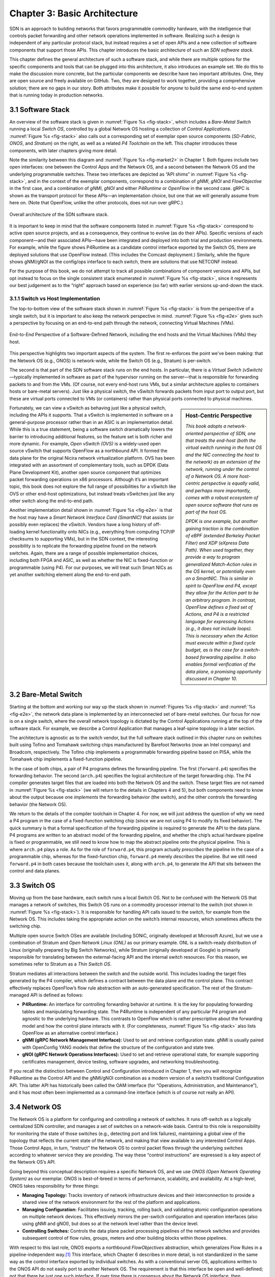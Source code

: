 Chapter 3:  Basic Architecture
===============================

SDN is an approach to building networks that favors programmable
commodity hardware, with the intelligence that controls packet
forwarding and other network operations implemented in software.
Realizing
such a design is independent of any particular protocol stack, but
instead requires a set of open APIs and a new collection of software
components that support those APIs. This chapter introduces the basic
architecture of such an *SDN software stack*.

This chapter defines the general architecture of such a software
stack, and while there are multiple options for the specific
components and tools that can be plugged into this architecture, it
also introduces an example set. We do this to make the discussion more
concrete, but the particular components we describe have two important
attributes. One, they are open source and freely available on GitHub.
Two, they are designed to work together, providing a comprehensive
solution; there are no gaps in our story. Both attributes make it
possible for *anyone* to build the same end-to-end system that is
running today in production networks.

3.1 Software Stack
-------------------

An overview of the software stack is given in :numref:`Figure %s
<fig-stack>`, which includes a *Bare-Metal Switch* running a local
*Switch OS*, controlled by a global Network OS hosting a collection of
*Control Applications*. :numref:`Figure %s <fig-stack>` also calls out
a corresponding set of exemplar open source components (*SD-Fabric*,
*ONOS*, and *Stratum*) on the right, as well as a related *P4
Toolchain* on the left. This chapter introduces these components, with
later chapters giving more detail.

Note the similarity between this diagram and :numref:`Figure %s
<fig-market2>` in Chapter 1. Both figures include two open
interfaces: one between the Control Apps and the Network OS, and a
second between the Network OS and the underlying programmable
switches. These two interfaces are depicted as “API shims” in
:numref:`Figure %s <fig-stack>`, and in the context of the exemplar
components, correspond to a combination of *gNMI*, *gNOI* and
*FlowObjective* in the first case, and a combination of *gNMI*, *gNOI*
and either *P4Runtime* or *OpenFlow* in the second case.  gRPC is
shown as the transport protocol for these APIs—an implementation
choice, but one that we will generally assume from here 
on. (Note that OpenFlow, unlike the other protocols, does not run over gRPC.)


.. _fig-stack:
.. figure:: figures/Slide08.png
    :width: 550px
    :align: center

    Overall architecture of the SDN software stack.

It is important to keep in mind that the software components listed in
:numref:`Figure %s <fig-stack>` correspond to active open source
projects, and as a consequence, they continue to evolve (as do their
APIs). Specific versions of each component—and their associated
APIs—have been integrated and deployed into both trial and production
environments. For example, while the figure shows P4Runtime as a
candidate control interface exported by the Switch OS, there are
deployed solutions that use OpenFlow instead. (This includes the
Comcast deployment.) Similarly, while the figure shows gNMI/gNOI as
the config/ops interface to each switch, there are solutions that use
NETCONF instead.

For the purpose of this book, we do not attempt to track all possible
combinations of component versions and APIs, but opt instead to focus
on the single consistent stack enumerated in :numref:`Figure %s
<fig-stack>`, since it represents our best judgement as to the “right”
approach based on experience (so far) with earlier versions up-and-down
the stack.

3.1.1 Switch vs Host Implementation
~~~~~~~~~~~~~~~~~~~~~~~~~~~~~~~~~~~~~~~~~~~~~

The top-to-bottom view of the software stack shown in :numref:`Figure
%s <fig-stack>` is from the perspective of a single switch, but it is
important to also keep the network perspective in
mind. :numref:`Figure %s <fig-e2e>` gives such a perspective by
focusing on an end-to-end path through the network, connecting
Virtual Machines (VMs).

.. _fig-e2e:
.. figure:: figures/Slide19.png
    :width: 500px
    :align: center

    End-to-End Perspective of a Software-Defined Network, including
    the end hosts and the Virtual Machines (VMs) they host.

This perspective highlights two important aspects of the system. The
first re-enforces the point we've been making: that the Network OS
(e.g., ONOS) is network-wide, while the Switch OS (e.g., Stratum) is
per-switch.

The second is that part of the SDN software stack runs on the end
hosts. In particular, there is a *Virtual Switch (vSwitch)*—typically
implemented in software as part of the hypervisor 
running on the server—that is responsible for forwarding packets to
and from the VMs. (Of course, not every end-host runs VMs, but a
similar architecture applies to containers hosts or bare-metal servers).
Just like a physical switch,
the vSwitch forwards packets from input port to output port, but these
are virtual ports connected to VMs (or containers) rather than physical ports
connected to physical machines.

.. sidebar:: Host-Centric Perspective

	*This book adopts a network-oriented perspective of SDN, one
	that treats the end-host (both the virtual switch running in
	the host OS and the NIC connecting the host to the network) as
	an extension of the network, running under the control of a
	Network OS. A more host-centric perspective is equally valid,
	and perhaps more importantly, comes with a robust ecosystem of
	open source software that runs as part of the host OS.*

	*DPDK is one example, but another gaining traction is the
	combination of eBPF (extended Berkeley Packet Filter) and XDP
	(eXpress Data Path). When used together, they provide a way to
	program generalized Match-Action rules in the OS kernel, or
	potentially even on a SmartNIC.  This is similar in spirit to
	OpenFlow and P4, except they allow for the Action part to be
	an arbitrary program. In contrast, OpenFlow defines a fixed
	set of Actions, and P4 is a restricted language for expressing
	Actions (e.g., it does not include loops). This is necessary
	when the Action must execute within a fixed cycle budget, as
	is the case for a switch-based forwarding pipeline. It also
	enables formal verification of the data plane, a promising
	opportunity discussed in Chapter 10.*

Fortunately, we can view a vSwitch as behaving just like a physical
switch, including the APIs it supports. That a vSwitch is implemented
in software on a general-purpose processor rather than in an ASIC is
an implementation detail. While this is a true statement, being a
software switch dramatically lowers the barrier to introducing
additional features, so the feature set is both richer and more
dynamic. For example, *Open vSwitch (OVS)* is a widely-used open
source vSwitch that supports OpenFlow as a northbound API. It formed
the data plane for the original Nicira network virtualization
platform. OVS has been integrated with an assortment of
complementary tools, such as DPDK (Data Plane Development Kit), another open source
component that optimizes packet forwarding operations on x86 processors. Although it’s an
important topic, this book does not explore the full range of
possibilities for a vSwitch like OVS or other end-host optimizations,
but instead treats vSwitches just like any other switch along the end-to-end
path.

Another implementation detail shown in :numref:`Figure %s <fig-e2e>`
is that the host may have a *Smart Network Interface Card (SmartNIC)*
that assists (or possibly even replaces) the vSwitch. Vendors have a
long history of off-loading kernel functionality onto NICs (e.g.,
everything from computing TCP/IP checksums to supporting VMs), but in
the SDN context, the interesting possibility is to replicate the
forwarding pipeline found on the network switches. Again, there are a
range of possible implementation choices, including both FPGA and
ASIC, as well as whether the NIC is fixed-function or programmable
(using P4). For our purposes, we will treat such Smart NICs as yet
another switching element along the end-to-end path.	

3.2 Bare-Metal Switch
-------------------------

Starting at the bottom and working our way up the stack shown in
:numref:`Figures %s <fig-stack>` and :numref:`%s <fig-e2e>`, the
network data plane is implemented by an interconnected set of
bare-metal switches. Our focus for now is on a single switch, where the
overall network topology is dictated by the Control Applications
running at the top of the software stack. For example, we describe a
Control Application that manages a leaf-spine topology in a later
section.

The architecture is agnostic as to the switch vendor, but the full
software stack outlined in this chapter runs on switches built using
Tofino and Tomahawk switching chips manufactured by Barefoot Networks
(now an Intel company) and Broadcom, respectively. The Tofino chip
implements a programmable forwarding pipeline based on PISA, while the
Tomahawk chip implements a fixed-function pipeline.

In the case of both chips, a pair of P4 programs defines the
forwarding pipeline. The first (``forward.p4``) specifies the
forwarding behavior. The second (``arch.p4``) specifies the logical
architecture of the target forwarding chip. The P4 compiler
generates target files that are loaded into both the Network OS and
the switch. These target files are not named in :numref:`Figure %s
<fig-stack>` (we will return to the details in Chapters 4 and 5), but
both components need to know about the output because one *implements*
the forwarding behavior (the switch), and the other *controls* the
forwarding behavior (the Network OS).

We return to the details of the compiler toolchain in Chapter 4. For
now, we will just address the question of why we need a P4 program in
the case of a fixed-function switching chip (since we are not using P4
to modify its fixed behavior). The quick summary is that a formal
specification of the forwarding pipeline is required to generate the
API to the data plane.  P4 programs are written to an abstract model
of the forwarding pipeline, and whether the chip’s actual hardware
pipeline is fixed or programmable, we still need to know how to map
the abstract pipeline onto the physical pipeline. This is where
``arch.p4`` plays a role. As for the role of ``forward.p4``, this
program actually *prescribes* the pipeline in the case of a
programmable chip, whereas for the fixed-function chip, ``forward.p4``
merely *describes* the pipeline. But we still need ``forward.p4`` in
both cases because the toolchain uses it, along with ``arch.p4``, to
generate the API that sits between the control and data planes.

3.3 Switch OS
-------------------

Moving up from the base hardware, each switch runs a local Switch
OS. Not to be confused with the Network OS that manages a network of
switches, this Switch OS runs on a commodity processor internal to
the switch (not shown in :numref:`Figure %s <fig-stack>`). It is
responsible for handling API calls issued to the switch, for example
from the Network OS. This includes taking the appropriate action on
the switch’s internal resources, which sometimes affects the switching
chip.

Multiple open source Switch OSes are available (including SONiC,
originally developed at Microsoft Azure), but we use a combination of
Stratum and *Open Network Linux (ONL)* as our primary example. ONL is
a switch-ready distribution of Linux (originally prepared by
Big Switch Networks), while Stratum (originally developed at Google) is
primarily responsible for translating between the external-facing API
and the internal switch resources. For this reason, we sometimes refer
to Stratum as a *Thin Switch OS*.

Stratum mediates all interactions between the switch and the outside
world. This includes loading the target files generated by the P4
compiler, which defines a contract between the data plane and the
control plane. This contract effectively replaces OpenFlow’s flow rule
abstraction with an auto-generated specification. The rest of the
Stratum-managed API is defined as follows:

* **P4Runtime:** An interface for controlling forwarding behavior at
  runtime. It is the key for populating forwarding tables and
  manipulating forwarding state. The P4Runtime is independent of any
  particular P4 program and agnostic to the underlying hardware. This
  contrasts to OpenFlow which is rather prescriptive about the
  forwarding model and how the control plane interacts with it.
  (For completeness, :numref:`Figure %s
  <fig-stack>` also lists OpenFlow as an alternative control interface.)
  
* **gNMI (gRPC Network Management Interface):** Used to set and
  retrieve configuration state. gNMI is usually paired with OpenConfig
  YANG models that define the structure of the configuration and state
  tree.
  
* **gNOI (gRPC Network Operations Interfaces):** Used to set and
  retrieve operational state, for example supporting certificates
  management, device testing, software upgrades, and networking
  troubleshooting.
  
If you recall the distinction between Control and Configuration
introduced in Chapter 1, then you will recognize P4Runtime as the
Control API and the gNMI/gNOI combination as a modern version of a
switch’s traditional Configuration API. This latter API has
historically been called the OAM interface (for “Operations,
Administration, and Maintenance”), and it has most often been
implemented as a command-line interface (which is of course not really
an API).

3.4 Network OS
-------------------

The Network OS is a platform for configuring and controlling a network
of switches. It runs off-switch as a logically centralized
SDN controller, and manages a set of switches on a network-wide
basis. Central to this role is responsibility for monitoring the state
of those switches (e.g., detecting port and link failures),
maintaining a global view of the topology that reflects the current
state of the network, and making that view available to any interested
Control Apps. Those Control Apps, in turn, “instruct” the Network OS
to control packet flows through the underlying switches according to
whatever service they are providing. The way these “control
instructions” are expressed is a key aspect of the Network OS’s API.

Going beyond this conceptual description requires a specific Network
OS, and we use *ONOS (Open Network Operating System)* as our
exemplar. ONOS is best-of-breed in terms of performance, scalability,
and availability. At a high-level, ONOS takes responsibility for three
things:

* **Managing Topology:** Tracks inventory of network infrastructure
  devices and their interconnection to provide a shared view of the
  network environment for the rest of the platform and applications.
  
* **Managing Configuration:** Facilitates issuing, tracking, rolling
  back, and validating atomic configuration operations on multiple
  network devices. This effectively mirrors the per-switch
  configuration and operation interfaces (also using gNMI and gNOI),
  but does so at the network level rather than the device level.
  
* **Controlling Switches:** Controls the data plane packet
  processing pipelines of the network switches and provides subsequent control
  of flow rules, groups, meters and other building blocks within those
  pipelines.
  
With respect to this last role, ONOS exports a northbound
*FlowObjectives* abstraction, which generalizes Flow Rules in a
pipeline-independent way.\ [#]_ This interface, which Chapter 6
describes in more detail, is not standardized in the same way as the
control interface exported by individual switches. As with a
conventional server OS, applications written to the ONOS
API do not easily port to another Network OS. The requirement is that
this interface be open and well-defined; not that there be just one
such interface. If over time there is consensus about the Network OS
interface, then applications will be more easily portable. But just as
with server operating systems, the higher one goes up the software
stack, the more difficult it becomes to reach such a consensus.

.. [#] We make no claim that FlowObjectives are an ideal interface for
       controlling a switch. They evolved out of necessity, allowing
       developers to deal with different pipelines. Defining a general
       interface is the subject of ongoing research.

Finally, although :numref:`Figure %s <fig-stack>` does not show any
details about the internals of ONOS, to better appreciate the role it
plays in the larger scheme of things, we note that the most critical
subsystem in any Network OS is a *Scalable Key/Value Store*. Because
ONOS provides a logically centralized view of the network, the key to
its performance, scalability, and availability is how it stores that
state. In the case of ONOS, this store is provided by a companion open
source project, called Atomix, which implements the RAFT consensus
algorithm. Storage services like Atomix are the cornerstone of nearly
all horizontally scalable cloud services today, as Chapter 6 describes
in more detail.

3.5 Leaf-Spine Fabric
---------------------------

Because we use ONOS as the Network OS, we are limited to ONOS-hosted
SDN Control Applications. For illustrative purposes, we use SD-Fabric as
that Control App. SD-Fabric implements a *leaf-spine* fabric on a
network of programmable switches. This means SD-Fabric dictates a
particular network topology: a leaf-spine topology common to
datacenter clusters. As outlined in Section 2.3, this topology
includes a set of leaf switches, each of which serves as a Top-of-Rack
switch (i.e., it connects all the servers in a single rack), where the
leaf switches are, in turn, interconnected by a set of spine switches.

At a high level, SD-Fabric plays three roles. First, it provides a
switching fabric that interconnects servers—and the VMs running on
those servers—in a multi-rack cluster. Second, it connects the cluster
as a whole upstream to peer networks, including the Internet, using
BGP (i.e., it behaves much like a router). Third, it connects the
cluster as a whole to downstream access networks (i.e., it terminates
access network technologies like PON and LTE/5G). In other words,
instead of thinking about SD-Fabric as a conventional leaf-spine fabric
that’s locked away in some datacenter, SD-Fabric is best viewed an
interconnect running at the network edge, helping to bridge
access-specific edge clouds to IP-based datacenter clouds.

In terms of implementation, SD-Fabric actually corresponds to a suite of
Control Apps running on ONOS, as opposed to a single app. This suite
supports several control plane features, including:

* VLANs and L2 bridging
* IPv4 and IPv6 unicast and multicast routing
* DHCP L3 relay
* Dual-homing of servers and upstream routers
* QinQ forwarding/termination
* MPLS-based pseudowires.
  
For each of these features, the corresponding Control App interacts
with ONOS—by observing changes in the network topology and issuing
Flow Objectives—rather than by using any of the standard protocol
implementations found in legacy routers and switches. The only time a
legacy protocol is involved is when SD-Fabric needs to communicate with
the outside world (e.g., upstream metro/core routers), in which case
it uses standard BGP (as implemented by the open source Quagga
server). This is actually a common feature of SDN environments: they
avoid traditional routing protocols internally, or in a greenfield,
but interaction with the outside world still requires them.

.. _fig-trellis:
.. figure:: figures/Slide09.png
    :width: 600px
    :align: center

    SD-Fabric suite of control apps managing a (potentially distributed)
    leaf-spine fabric.

Finally, SD-Fabric is sometimes deployed at a single site with multiple
mobile base stations connected via SD-Fabric leaf-switches. But SD-Fabric
can also be extended to multiple sites deeper into the network using
multiple stages of spines, as shown in :numref:`Figure %s
<fig-trellis>`. Chapter 7 describes all of this in more detail.
